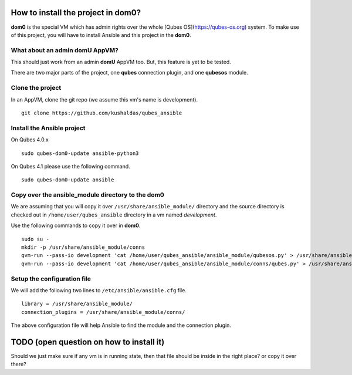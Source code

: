 How to install the project in dom0?
====================================

**dom0** is the special VM which has admin rights over the whole [Qubes
OS](https://qubes-os.org) system. To make use of this project, you will have to
install Ansible and this project in the **dom0**.

What about an admin domU AppVM?
--------------------------------

This should just work from an admin **domU** AppVM too. But, this feature is yet
to be tested.

There are two major parts of the project, one **qubes** connection plugin, and one
**qubesos** module.

Clone the project
------------------

In an AppVM, clone the git repo (we assume this vm's name is development).

::

    git clone https://github.com/kushaldas/qubes_ansible

Install the Ansible project
-----------------------------

On Qubes 4.0.x

::

    sudo qubes-dom0-update ansible-python3


On Qubes 4.1 please use the following command.

::

    sudo qubes-dom0-update ansible

Copy over the ansible_module directory to the dom0
---------------------------------------------------

We are assuming that you will copy it over ``/usr/share/ansible_module/``
directory and the source directory is checked out in
``/home/user/qubes_ansible`` directory in a vm named *development*.

Use the following commands to copy it over in **dom0**.

::

    sudo su -
    mkdir -p /usr/share/ansible_module/conns
    qvm-run --pass-io development 'cat /home/user/qubes_ansible/ansible_module/qubesos.py' > /usr/share/ansible_module/qubesos.py
    qvm-run --pass-io development 'cat /home/user/qubes_ansible/ansible_module/conns/qubes.py' > /usr/share/ansible_module/conns/qubes.py


Setup the configuration file
------------------------------

We will add the following two lines to ``/etc/ansible/ansible.cfg`` file.

::

    library = /usr/share/ansible_module/
    connection_plugins = /usr/share/ansible_module/conns/


The above configuration file will help Ansible to find the module and the
connection plugin.



TODO (open question on how to install it)
===========================================

Should we just make sure if any vm is in running state, then that file should be
inside in the right place? or copy it over there?
